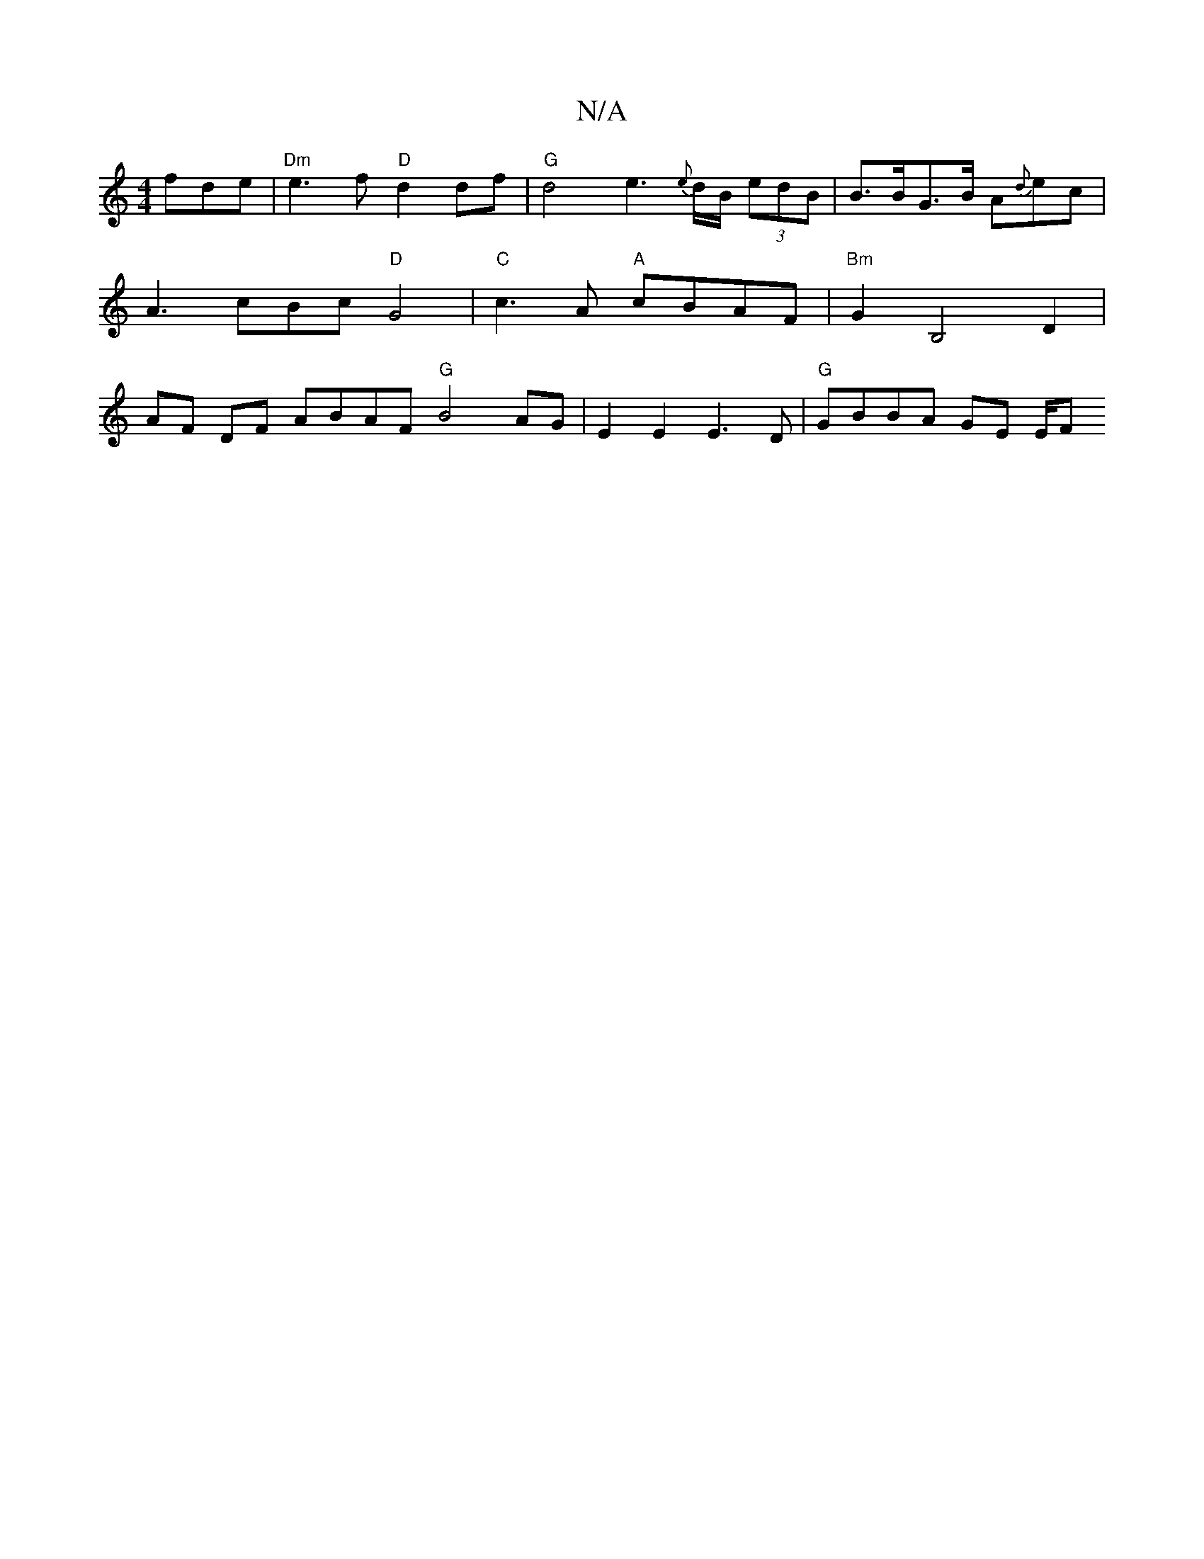 X:1
T:N/A
M:4/4
R:N/A
K:Cmajor
fde | "Dm"e3f "D"d2df | "G"d4 e3 {e}d/B/ (3edB | B>BG>B A{d}ec | A3- cBc "D"G4 |"C"c3A "A"cBAF | "Bm"G2B,4 D2 | AF DF ABAF "G"B4 AG|E2 E2 E3 D | "G"GBBA GE (3E/F"gdBA :|
[M:"4 =c=c)e efg2|"Am7"eAGA "C